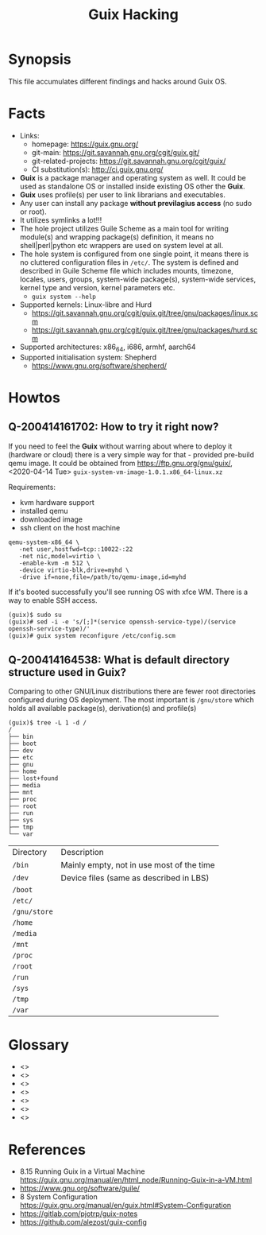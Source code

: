 # File      : wds-guix-hacking.org
# Created   : <2020-4-13 Mon 20:18:03 BST>
# Modified  : <2020-4-14 Tue 17:27:18 BST>
# Author    : Sharlatan
# Synopsis  : <Random hacks and findings>

#+TITLE: Guix Hacking

* Synopsis

This file accumulates different findings and hacks around Guix OS.

* Facts
- Links:
  - homepage: https://guix.gnu.org/
  - git-main: https://git.savannah.gnu.org/cgit/guix.git/
  - git-related-projects: https://git.savannah.gnu.org/cgit/guix/
  - CI substitution(s): http://ci.guix.gnu.org/
- *Guix* is a package manager and operating system as well. It could be used as
  standalone OS or installed inside existing OS other the *Guix*.
- *Guix* uses profile(s) per user to link librarians and executables.
- Any user can install any package *without previlagius access* (no sudo or root).
- It utilizes symlinks a lot!!!
- The hole project utilizes Guile Scheme as a main tool for writing module(s)
  and wrapping package(s) definition, it means no shell|perl|python etc wrappers are used
  on system level at all.
- The hole system is configured from one single point, it means there is no
  cluttered configuration files in ~/etc/~. The system is defined and described
  in Guile Scheme file which includes mounts, timezone, locales, users, groups,
  system-wide package(s), system-wide services, kernel type and version, kernel
  parameters etc.
  - ~guix system --help~
- Supported kernels: Linux-libre and Hurd
  - https://git.savannah.gnu.org/cgit/guix.git/tree/gnu/packages/linux.scm
  - https://git.savannah.gnu.org/cgit/guix.git/tree/gnu/packages/hurd.scm
- Supported architectures: x86_64, i686, armhf, aarch64
- Supported initialisation system: Shepherd
  - https://www.gnu.org/software/shepherd/
   
* Howtos
** Q-200414161702: How to try it right now?
If you need to feel the *Guix* without warring about where to deploy it
(hardware or cloud) there is a very simple way for that - provided pre-build
qemu image. It could be obtained from https://ftp.gnu.org/gnu/guix/,
<2020-04-14 Tue> ~guix-system-vm-image-1.0.1.x86_64-linux.xz~

Requirements:
- kvm hardware support
- installed qemu
- downloaded image
- ssh client on the host machine

#+BEGIN_EXAMPLE
qemu-system-x86_64 \
   -net user,hostfwd=tcp::10022-:22
   -net nic,model=virtio \
   -enable-kvm -m 512 \
   -device virtio-blk,drive=myhd \
   -drive if=none,file=/path/to/qemu-image,id=myhd
#+END_EXAMPLE

If it's booted successfully you'll see running OS with xfce WM. There is a way to
enable SSH access.

#+BEGIN_EXAMPLE
(guix)$ sudo su
(guix)# sed -i -e 's/[;]*(service openssh-service-type)/(service openssh-service-type)/'
(guix)# guix system reconfigure /etc/config.scm
#+END_EXAMPLE

** Q-200414164538: What is default directory structure used in Guix?
Comparing to other GNU/Linux distributions there are fewer root directories
configured during OS deployment. The most important is ~/gnu/store~ which holds
all available package(s), derivation(s) and profile(s)

#+BEGIN_EXAMPLE
(guix)$ tree -L 1 -d /
/
├── bin
├── boot
├── dev
├── etc
├── gnu
├── home
├── lost+found
├── media
├── mnt
├── proc
├── root
├── run
├── sys
├── tmp
└── var
#+END_EXAMPLE

| Directory    | Description                               |
| ~/bin~       | Mainly empty, not in use most of the time |
| ~/dev~       | Device files (same as described in LBS)   |
| ~/boot~      |                                           |
| ~/etc/~      |                                           |
| ~/gnu/store~ |                                           |
| ~/home~      |                                           |
| ~/media~     |                                           |
| ~/mnt~       |                                           |
| ~/proc~      |                                           |
| ~/root~      |                                           |
| ~/run~       |                                           |
| ~/sys~       |                                           |
| ~/tmp~       |                                           |
| ~/var~       |                                           |

* Glossary
- <<<module>>>
- <<<package>>>
- <<<profile>>>
- <<<derivation>>>
- <<<qemu>>>
- <<<kvm>>>
- <<<substitution>>>
* References
- 8.15 Running Guix in a Virtual Machine
  https://guix.gnu.org/manual/en/html_node/Running-Guix-in-a-VM.html
- https://www.gnu.org/software/guile/
- 8 System Configuration
  https://guix.gnu.org/manual/en/guix.html#System-Configuration
- https://gitlab.com/pjotrp/guix-notes
- https://github.com/alezost/guix-config
